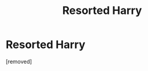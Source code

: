 #+TITLE: Resorted Harry

* Resorted Harry
:PROPERTIES:
:Score: 1
:DateUnix: 1615325123.0
:DateShort: 2021-Mar-10
:FlairText: Prompt
:END:
[removed]

